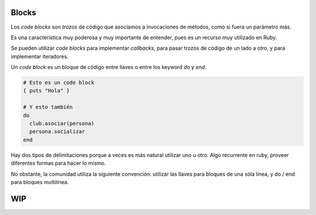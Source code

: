 Blocks
======

Los *code blocks* son *trozos* de código que asociamos
a invocaciones de métodos, como si fuera un parámetro más.

Es una característica muy poderosa y muy importante de entender,
pues es un recurso muy utilizado en Ruby.

Se pueden utilizar *code blocks* para implementar *callbacks*,
para pasar trozos de código de un lado a otro, y para
implementar iteradores.

Un *code block* es un bloque de código entre llaves o entre
los keyword *do* y *end*.

.. code-block:: ruby

    # Esto es un code block
    { puts "Hola" }

    # Y esto también
    do
      club.asociar(persona)
      persona.socializar
    end


Hay dos tipos de delimitaciones porque a veces es más
natural utilizar uno u otro. Algo recurrente en ruby,
proveer diferentes formas para hacer lo mismo.

No obstante, la comunidad utiliza la siguiente convención:
utilizar las llaves para bloques de una sóla línea,
y do / end para bloques multilínea.

WIP
===

